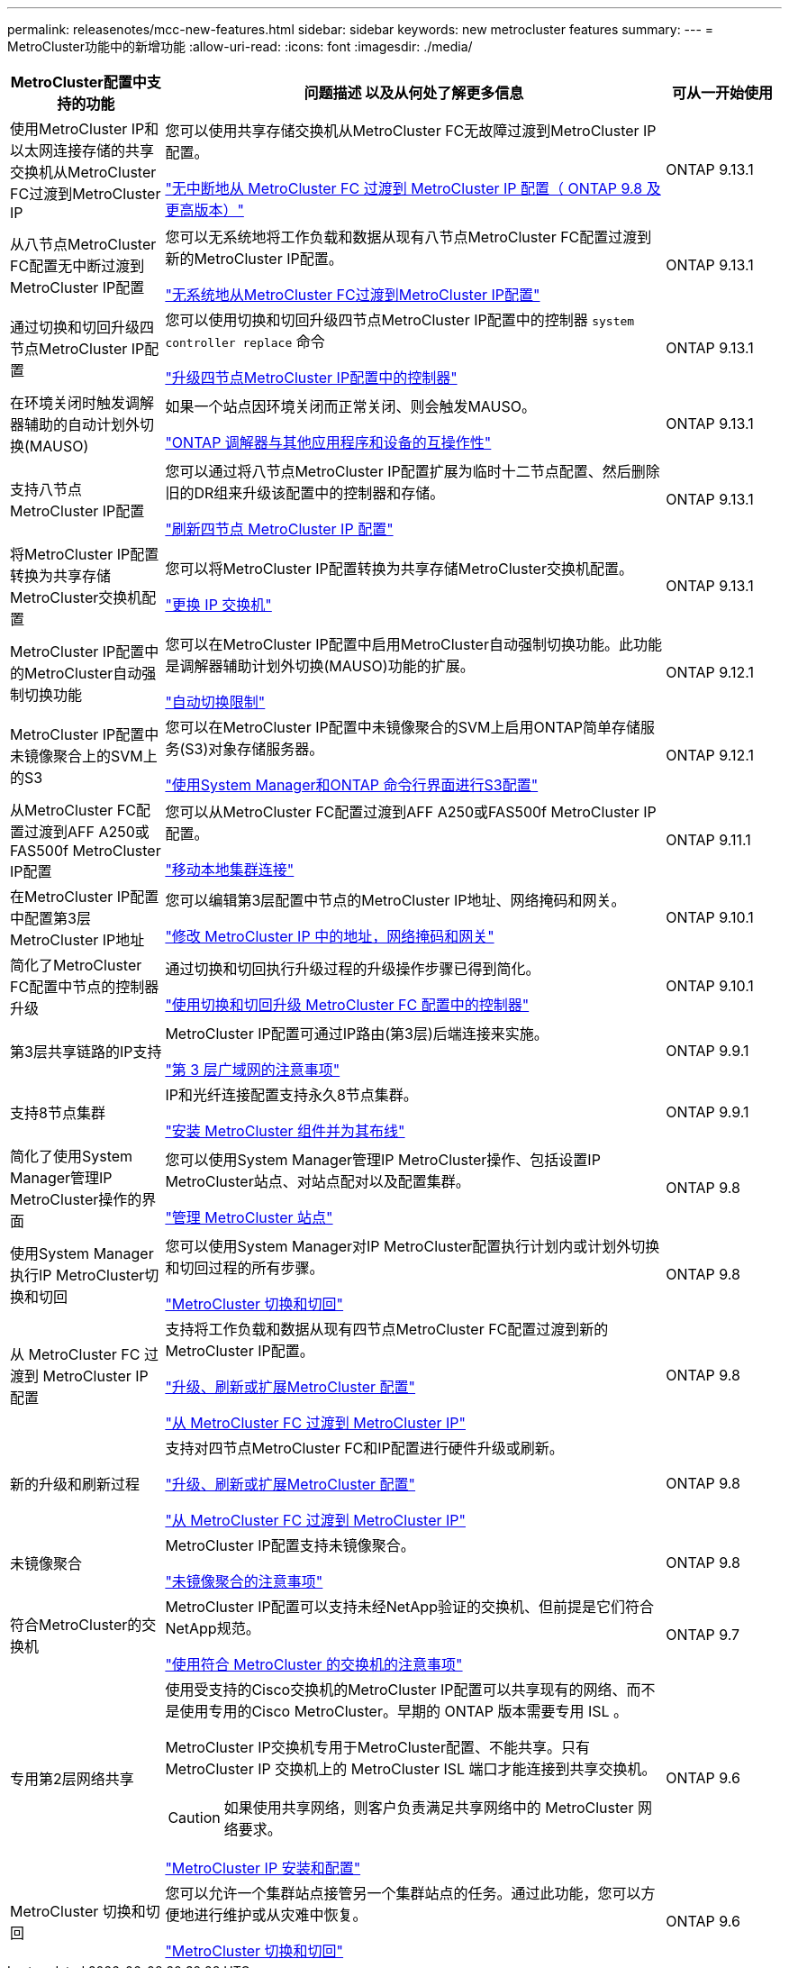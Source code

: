 ---
permalink: releasenotes/mcc-new-features.html 
sidebar: sidebar 
keywords: new metrocluster features 
summary:  
---
= MetroCluster功能中的新增功能
:allow-uri-read: 
:icons: font
:imagesdir: ./media/


[cols="20,65,15"]
|===
| MetroCluster配置中支持的功能 | 问题描述 以及从何处了解更多信息 | 可从一开始使用 


 a| 
使用MetroCluster IP和以太网连接存储的共享交换机从MetroCluster FC过渡到MetroCluster IP
 a| 
您可以使用共享存储交换机从MetroCluster FC无故障过渡到MetroCluster IP配置。

https://docs.netapp.com/us-en/ontap-metrocluster/transition/concept_nondisruptively_transitioning_from_a_four_node_mcc_fc_to_a_mcc_ip_configuration.html["无中断地从 MetroCluster FC 过渡到 MetroCluster IP 配置（ ONTAP 9.8 及更高版本）"]
 a| 
ONTAP 9.13.1



 a| 
从八节点MetroCluster FC配置无中断过渡到MetroCluster IP配置
 a| 
您可以无系统地将工作负载和数据从现有八节点MetroCluster FC配置过渡到新的MetroCluster IP配置。

https://docs.netapp.com/us-en/ontap-metrocluster/transition/concept_nondisruptively_transitioning_from_a_four_node_mcc_fc_to_a_mcc_ip_configuration.html["无系统地从MetroCluster FC过渡到MetroCluster IP配置"]
 a| 
ONTAP 9.13.1



 a| 
通过切换和切回升级四节点MetroCluster IP配置
 a| 
您可以使用切换和切回升级四节点MetroCluster IP配置中的控制器 `system controller replace` 命令

https://docs.netapp.com/us-en/ontap-metrocluster/upgrade/task_upgrade_controllers_system_control_commands_in_a_four_node_mcc_ip.html["升级四节点MetroCluster IP配置中的控制器"]
 a| 
ONTAP 9.13.1



 a| 
在环境关闭时触发调解器辅助的自动计划外切换(MAUSO)
 a| 
如果一个站点因环境关闭而正常关闭、则会触发MAUSO。

https://docs.netapp.com/us-en/ontap-metrocluster/install-ip/concept_considerations_mediator.html#interoperability-of-ontap-mediator-with-other-applications-and-appliances["ONTAP 调解器与其他应用程序和设备的互操作性"]
 a| 
ONTAP 9.13.1



 a| 
支持八节点MetroCluster IP配置
 a| 
您可以通过将八节点MetroCluster IP配置扩展为临时十二节点配置、然后删除旧的DR组来升级该配置中的控制器和存储。

https://docs.netapp.com/us-en/ontap-metrocluster/upgrade/task_refresh_4n_mcc_ip.html["刷新四节点 MetroCluster IP 配置"]
 a| 
ONTAP 9.13.1



 a| 
将MetroCluster IP配置转换为共享存储MetroCluster交换机配置
 a| 
您可以将MetroCluster IP配置转换为共享存储MetroCluster交换机配置。

https://docs.netapp.com/us-en/ontap-metrocluster/maintain/task_replace_an_ip_switch.html["更换 IP 交换机"]
 a| 
ONTAP 9.13.1



 a| 
MetroCluster IP配置中的MetroCluster自动强制切换功能
 a| 
您可以在MetroCluster IP配置中启用MetroCluster自动强制切换功能。此功能是调解器辅助计划外切换(MAUSO)功能的扩展。

https://docs.netapp.com/us-en/ontap-metrocluster/install-ip/concept-risks-limitations-automatic-switchover.html["自动切换限制"]
 a| 
ONTAP 9.12.1



 a| 
MetroCluster IP配置中未镜像聚合上的SVM上的S3
 a| 
您可以在MetroCluster IP配置中未镜像聚合的SVM上启用ONTAP简单存储服务(S3)对象存储服务器。

https://docs.netapp.com/us-en/ontap/s3-config/index.html#s3-configuration-with-system-manager-and-the-ontap-cli["使用System Manager和ONTAP 命令行界面进行S3配置"]
 a| 
ONTAP 9.12.1



 a| 
从MetroCluster FC配置过渡到AFF A250或FAS500f MetroCluster IP配置
 a| 
您可以从MetroCluster FC配置过渡到AFF A250或FAS500f MetroCluster IP配置。

https://docs.netapp.com/us-en/ontap-metrocluster/transition/task_move_cluster_connections.html#which-connections-to-move["移动本地集群连接"]
 a| 
ONTAP 9.11.1



 a| 
在MetroCluster IP配置中配置第3层MetroCluster IP地址
 a| 
您可以编辑第3层配置中节点的MetroCluster IP地址、网络掩码和网关。

https://docs.netapp.com/us-en/ontap-metrocluster/install-ip/task_modify_ip_netmask_gateway_properties.html["修改 MetroCluster IP 中的地址，网络掩码和网关"]
 a| 
ONTAP 9.10.1



 a| 
简化了MetroCluster FC配置中节点的控制器升级
 a| 
通过切换和切回执行升级过程的升级操作步骤已得到简化。

https://docs.netapp.com/us-en/ontap-metrocluster/upgrade/task_upgrade_controllers_in_a_four_node_fc_mcc_us_switchover_and_switchback_mcc_fc_4n_cu.html["使用切换和切回升级 MetroCluster FC 配置中的控制器"]
 a| 
ONTAP 9.10.1



 a| 
第3层共享链路的IP支持
 a| 
MetroCluster IP配置可通过IP路由(第3层)后端连接来实施。

https://docs.netapp.com/us-en/ontap-metrocluster/install-ip/concept_considerations_layer_3.html["第 3 层广域网的注意事项"]
 a| 
ONTAP 9.9.1



 a| 
支持8节点集群
 a| 
IP和光纤连接配置支持永久8节点集群。

https://docs.netapp.com/us-en/ontap-metrocluster/install-ip/task_install_and_cable_the_mcc_components.html["安装 MetroCluster 组件并为其布线"]
 a| 
ONTAP 9.9.1



 a| 
简化了使用System Manager管理IP MetroCluster操作的界面
 a| 
您可以使用System Manager管理IP MetroCluster操作、包括设置IP MetroCluster站点、对站点配对以及配置集群。

https://docs.netapp.com/us-en/ontap/concept_metrocluster_manage_nodes.html["管理 MetroCluster 站点"]
 a| 
ONTAP 9.8



 a| 
使用System Manager执行IP MetroCluster切换和切回
 a| 
您可以使用System Manager对IP MetroCluster配置执行计划内或计划外切换和切回过程的所有步骤。

https://docs.netapp.com/us-en/ontap/task_metrocluster_switchover_switchback.html["MetroCluster 切换和切回"]
 a| 
ONTAP 9.8



 a| 
从 MetroCluster FC 过渡到 MetroCluster IP 配置
 a| 
支持将工作负载和数据从现有四节点MetroCluster FC配置过渡到新的MetroCluster IP配置。

https://docs.netapp.com/us-en/ontap-metrocluster/upgrade/concept_choosing_an_upgrade_method_mcc.html["升级、刷新或扩展MetroCluster 配置"]

https://docs.netapp.com/us-en/ontap-metrocluster/transition/concept_choosing_your_transition_procedure_mcc_transition.html["从 MetroCluster FC 过渡到 MetroCluster IP"]
 a| 
ONTAP 9.8



 a| 
新的升级和刷新过程
 a| 
支持对四节点MetroCluster FC和IP配置进行硬件升级或刷新。

https://docs.netapp.com/us-en/ontap-metrocluster/upgrade/concept_choosing_an_upgrade_method_mcc.html["升级、刷新或扩展MetroCluster 配置"]

https://docs.netapp.com/us-en/ontap-metrocluster/transition/concept_choosing_your_transition_procedure_mcc_transition.html["从 MetroCluster FC 过渡到 MetroCluster IP"]
 a| 
ONTAP 9.8



 a| 
未镜像聚合
 a| 
MetroCluster IP配置支持未镜像聚合。

https://docs.netapp.com/us-en/ontap-metrocluster/install-ip/considerations_unmirrored_aggrs.html["未镜像聚合的注意事项"]
 a| 
ONTAP 9.8



 a| 
符合MetroCluster的交换机
 a| 
MetroCluster IP配置可以支持未经NetApp验证的交换机、但前提是它们符合NetApp规范。

https://docs.netapp.com/us-en/ontap-metrocluster/install-ip/concept_considerations_mc_compliant_switches.html["使用符合 MetroCluster 的交换机的注意事项"]
 a| 
ONTAP 9.7



 a| 
专用第2层网络共享
 a| 
使用受支持的Cisco交换机的MetroCluster IP配置可以共享现有的网络、而不是使用专用的Cisco MetroCluster。早期的 ONTAP 版本需要专用 ISL 。

MetroCluster IP交换机专用于MetroCluster配置、不能共享。只有 MetroCluster IP 交换机上的 MetroCluster ISL 端口才能连接到共享交换机。

[CAUTION]
====
如果使用共享网络，则客户负责满足共享网络中的 MetroCluster 网络要求。

====
https://docs.netapp.com/us-en/ontap-metrocluster/install-ip/index.html["MetroCluster IP 安装和配置"]
 a| 
ONTAP 9.6



 a| 
MetroCluster 切换和切回
 a| 
您可以允许一个集群站点接管另一个集群站点的任务。通过此功能，您可以方便地进行维护或从灾难中恢复。

https://docs.netapp.com/us-en/ontap-metrocluster/manage/index.html["MetroCluster 切换和切回"]
 a| 
ONTAP 9.6

|===